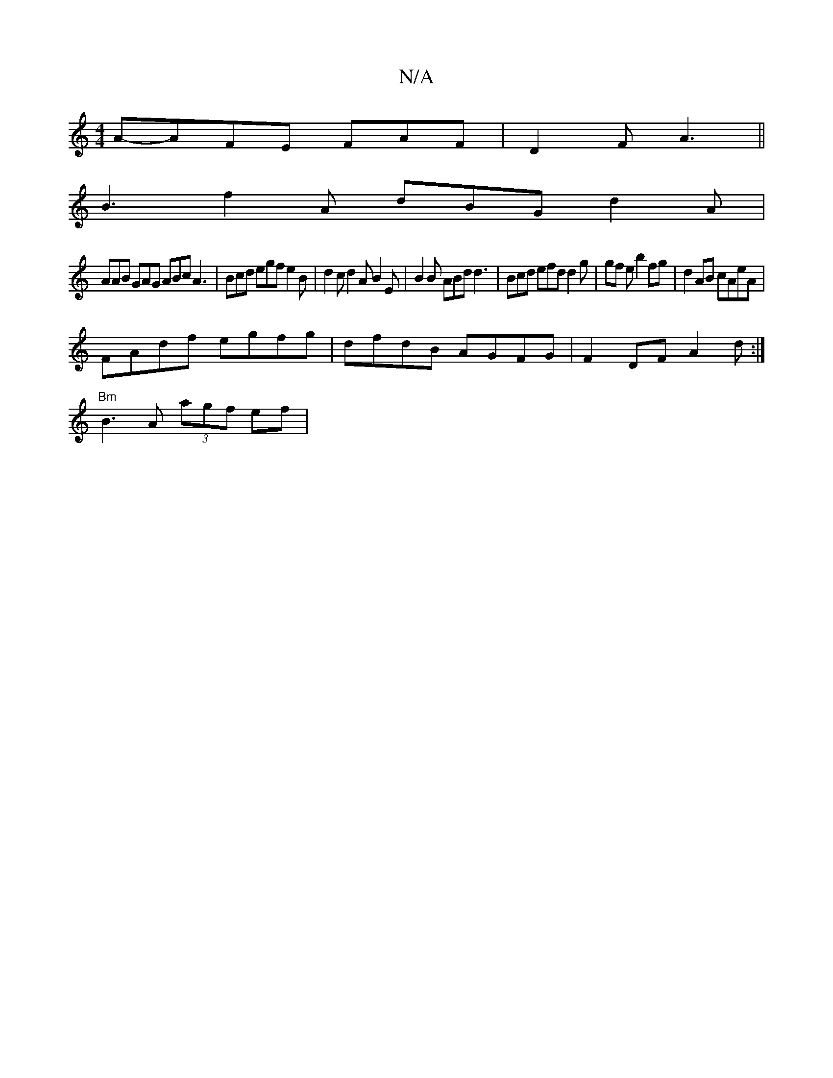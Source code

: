 X:1
T:N/A
M:4/4
R:N/A
K:Cmajor
2A-AFE FAF|D2F A3 ||
B3 f2A dBG d2 A |
AAB GAG ABc A3 | Bcd egf e2B | d2 c d2 A B2 E | B2 B ABd d3 | Bcd efd d2 g | gf e b2 fg | d2 AB cAeA |
FAdf egfg | dfdB AGFG | F2DF A2d :|
"Bm"B3 A (3agf ef | "#